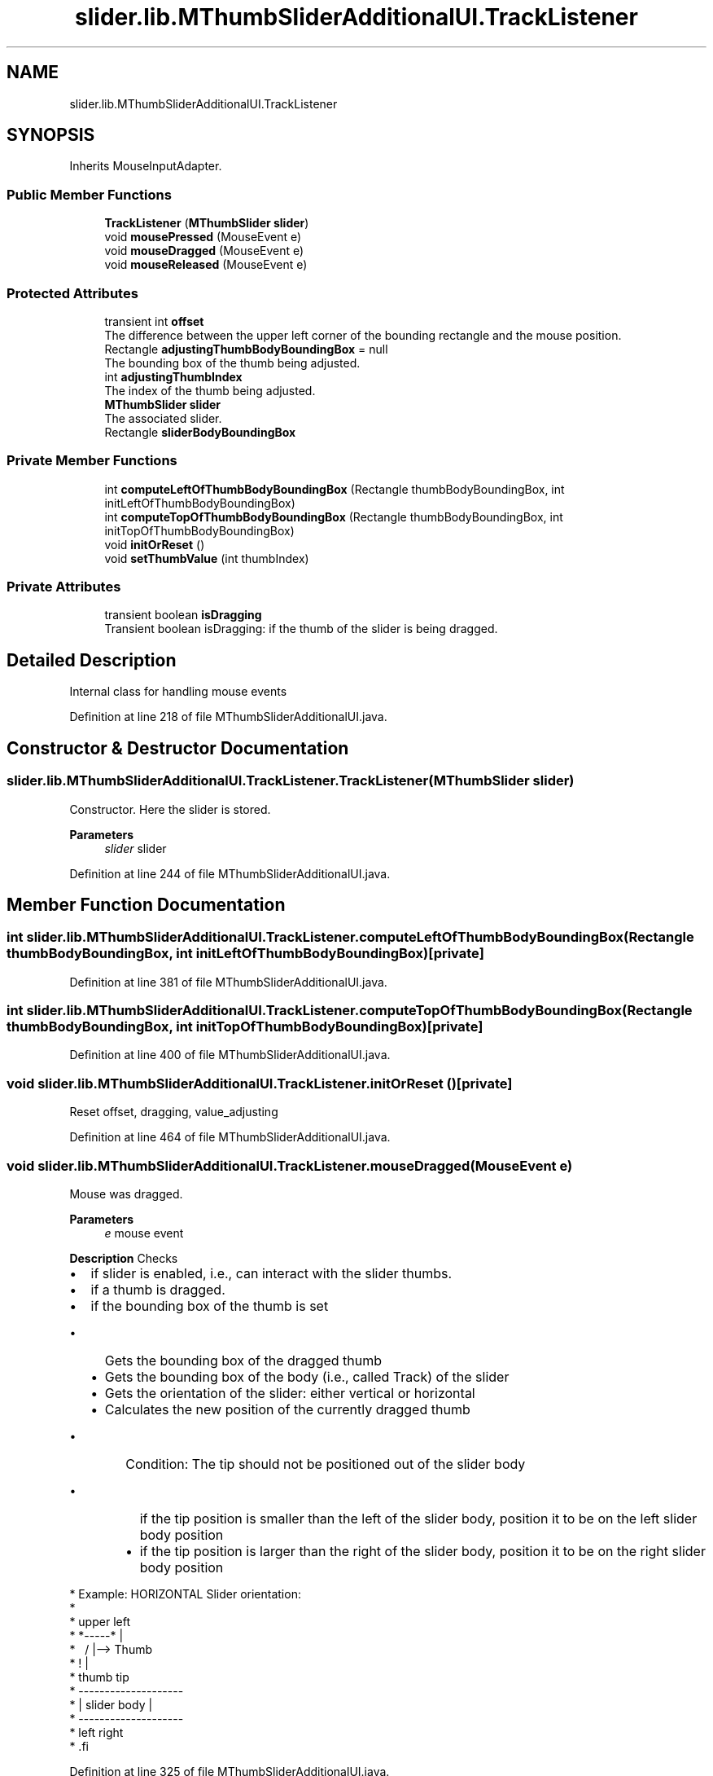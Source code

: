 .TH "slider.lib.MThumbSliderAdditionalUI.TrackListener" 3 "Sun Jul 19 2020" "Version Test1" "RSFslider" \" -*- nroff -*-
.ad l
.nh
.SH NAME
slider.lib.MThumbSliderAdditionalUI.TrackListener
.SH SYNOPSIS
.br
.PP
.PP
Inherits MouseInputAdapter\&.
.SS "Public Member Functions"

.in +1c
.ti -1c
.RI "\fBTrackListener\fP (\fBMThumbSlider\fP \fBslider\fP)"
.br
.ti -1c
.RI "void \fBmousePressed\fP (MouseEvent e)"
.br
.ti -1c
.RI "void \fBmouseDragged\fP (MouseEvent e)"
.br
.ti -1c
.RI "void \fBmouseReleased\fP (MouseEvent e)"
.br
.in -1c
.SS "Protected Attributes"

.in +1c
.ti -1c
.RI "transient int \fBoffset\fP"
.br
.RI "The difference between the upper left corner of the bounding rectangle and the mouse position\&. "
.ti -1c
.RI "Rectangle \fBadjustingThumbBodyBoundingBox\fP = null"
.br
.RI "The bounding box of the thumb being adjusted\&. "
.ti -1c
.RI "int \fBadjustingThumbIndex\fP"
.br
.RI "The index of the thumb being adjusted\&. "
.ti -1c
.RI "\fBMThumbSlider\fP \fBslider\fP"
.br
.RI "The associated slider\&. "
.ti -1c
.RI "Rectangle \fBsliderBodyBoundingBox\fP"
.br
.in -1c
.SS "Private Member Functions"

.in +1c
.ti -1c
.RI "int \fBcomputeLeftOfThumbBodyBoundingBox\fP (Rectangle thumbBodyBoundingBox, int initLeftOfThumbBodyBoundingBox)"
.br
.ti -1c
.RI "int \fBcomputeTopOfThumbBodyBoundingBox\fP (Rectangle thumbBodyBoundingBox, int initTopOfThumbBodyBoundingBox)"
.br
.ti -1c
.RI "void \fBinitOrReset\fP ()"
.br
.ti -1c
.RI "void \fBsetThumbValue\fP (int thumbIndex)"
.br
.in -1c
.SS "Private Attributes"

.in +1c
.ti -1c
.RI "transient boolean \fBisDragging\fP"
.br
.RI "Transient boolean isDragging: if the thumb of the slider is being dragged\&. "
.in -1c
.SH "Detailed Description"
.PP 
Internal class for handling mouse events 
.PP
Definition at line 218 of file MThumbSliderAdditionalUI\&.java\&.
.SH "Constructor & Destructor Documentation"
.PP 
.SS "slider\&.lib\&.MThumbSliderAdditionalUI\&.TrackListener\&.TrackListener (\fBMThumbSlider\fP slider)"
Constructor\&. Here the slider is stored\&.
.PP
\fBParameters\fP
.RS 4
\fIslider\fP slider 
.RE
.PP

.PP
Definition at line 244 of file MThumbSliderAdditionalUI\&.java\&.
.SH "Member Function Documentation"
.PP 
.SS "int slider\&.lib\&.MThumbSliderAdditionalUI\&.TrackListener\&.computeLeftOfThumbBodyBoundingBox (Rectangle thumbBodyBoundingBox, int initLeftOfThumbBodyBoundingBox)\fC [private]\fP"

.PP
Definition at line 381 of file MThumbSliderAdditionalUI\&.java\&.
.SS "int slider\&.lib\&.MThumbSliderAdditionalUI\&.TrackListener\&.computeTopOfThumbBodyBoundingBox (Rectangle thumbBodyBoundingBox, int initTopOfThumbBodyBoundingBox)\fC [private]\fP"

.PP
Definition at line 400 of file MThumbSliderAdditionalUI\&.java\&.
.SS "void slider\&.lib\&.MThumbSliderAdditionalUI\&.TrackListener\&.initOrReset ()\fC [private]\fP"
Reset offset, dragging, value_adjusting 
.PP
Definition at line 464 of file MThumbSliderAdditionalUI\&.java\&.
.SS "void slider\&.lib\&.MThumbSliderAdditionalUI\&.TrackListener\&.mouseDragged (MouseEvent e)"
Mouse was dragged\&.
.PP
\fBParameters\fP
.RS 4
\fIe\fP mouse event
.RE
.PP
\fB Description \fP Checks
.IP "\(bu" 2
if slider is enabled, i\&.e\&., can interact with the slider thumbs\&.
.IP "\(bu" 2
if a thumb is dragged\&.
.IP "\(bu" 2
if the bounding box of the thumb is set
.IP "  \(bu" 4
Gets the bounding box of the dragged thumb
.IP "  \(bu" 4
Gets the bounding box of the body (i\&.e\&., called Track) of the slider
.IP "  \(bu" 4
Gets the orientation of the slider: either vertical or horizontal
.IP "  \(bu" 4
Calculates the new position of the currently dragged thumb
.IP "    \(bu" 6
Condition: The tip should not be positioned out of the slider body
.IP "      \(bu" 8
if the tip position is smaller than the left of the slider body, position it to be on the left slider body position
.IP "      \(bu" 8
if the tip position is larger than the right of the slider body, position it to be on the right slider body position
.PP

.PP

.PP

.PP
.PP
.PP
.nf
*  Example: HORIZONTAL Slider orientation:
*
*        upper left
*             *-----*        |
*              \   /         |--> Thumb
*                !           |
*            thumb tip
*              --------------------
*              |    slider body   |
*              --------------------
*             left                right
* .fi
.PP

.PP
Definition at line 325 of file MThumbSliderAdditionalUI\&.java\&.
.SS "void slider\&.lib\&.MThumbSliderAdditionalUI\&.TrackListener\&.mousePressed (MouseEvent e)"
Mouse was pressed\&. 
.PP
\fBParameters\fP
.RS 4
\fIe\fP mouse event
.RE
.PP
\fB Description \fP Checks
.IP "\(bu" 2
if slider is enabled, i\&.e\&., can interact with the slider thumbs\&.
.IP "  \(bu" 4
Gets the x position of the mouse when pressed from the mouse event
.IP "  \(bu" 4
Gets the y position of the mouse when pressed from the mouse event
.IP "  \(bu" 4
Put focus on the slider
.IP "  \(bu" 4
For all thumbs
.IP "    \(bu" 6
gets the bounding box of the thumb
.IP "    \(bu" 6
if the current mouse position is inside the bounding box of the thumb
.IP "      \(bu" 8
Compute the offset (i\&.e\&., the difference in the x and the y positions) of the mouse with respect to the upper left corner of the bounding box of the thumb\&. Depending whether the slider is vertical or horizontal\&.
.IP "      \(bu" 8
set the dragging flag to true
.IP "      \(bu" 8
store the bounding box of the thumb and the index of the thumb being adjusted
.IP "      \(bu" 8
if the thumb is already found do not go through all thumbs
.PP

.PP

.PP

.PP

.PP
Definition at line 257 of file MThumbSliderAdditionalUI\&.java\&.
.SS "void slider\&.lib\&.MThumbSliderAdditionalUI\&.TrackListener\&.mouseReleased (MouseEvent e)"
Mouse was released\&.
.PP
\fBParameters\fP
.RS 4
\fIe\fP mouse event
.RE
.PP
\fB Description \fP Checks
.IP "\(bu" 2
if slider is enabled, i\&.e\&., can interact with the slider thumbs\&.
.IP "\(bu" 2
Set the value of all thumbs
.IP "  \(bu" 4
for all thumbs before the released (dragged) thumb, set the new thumbs values (e\&.g\&., $10^-13$ in MCSs analysis or any label being shown), excluding the current released thumb
.IP "  \(bu" 4
for all thumbs after the released (dragged) thumb, set the new thumbs values, including the current released thumb
.PP

.IP "\(bu" 2
Calculate the thumbs sizes and their positions
.IP "\(bu" 2
Reset offset, dragging, value adjusting to the initial values\&. to have a clean start for the next mouse action\&.
.IP "\(bu" 2
Repaint the slider
.PP

.PP
Definition at line 424 of file MThumbSliderAdditionalUI\&.java\&.
.SS "void slider\&.lib\&.MThumbSliderAdditionalUI\&.TrackListener\&.setThumbValue (int thumbIndex)\fC [private]\fP"
Set current thumb value\&.
.PP
\fBParameters\fP
.RS 4
\fIthumbIndex\fP thumb index
.RE
.PP
\fB Description \fP
.PP
Gets the thumb body bounding box and the track slider body bounding box Gets the orientation of the slider Vertical of horizontal Calculates the new position of the current thumb 
.PP
Definition at line 483 of file MThumbSliderAdditionalUI\&.java\&.
.SH "Member Data Documentation"
.PP 
.SS "Rectangle slider\&.lib\&.MThumbSliderAdditionalUI\&.TrackListener\&.adjustingThumbBodyBoundingBox = null\fC [protected]\fP"

.PP
The bounding box of the thumb being adjusted\&. 
.PP
Definition at line 228 of file MThumbSliderAdditionalUI\&.java\&.
.SS "int slider\&.lib\&.MThumbSliderAdditionalUI\&.TrackListener\&.adjustingThumbIndex\fC [protected]\fP"

.PP
The index of the thumb being adjusted\&. 
.PP
Definition at line 231 of file MThumbSliderAdditionalUI\&.java\&.
.SS "transient boolean slider\&.lib\&.MThumbSliderAdditionalUI\&.TrackListener\&.isDragging\fC [private]\fP"

.PP
Transient boolean isDragging: if the thumb of the slider is being dragged\&. 
.PP
Definition at line 222 of file MThumbSliderAdditionalUI\&.java\&.
.SS "transient int slider\&.lib\&.MThumbSliderAdditionalUI\&.TrackListener\&.offset\fC [protected]\fP"

.PP
The difference between the upper left corner of the bounding rectangle and the mouse position\&. 
.PP
Definition at line 225 of file MThumbSliderAdditionalUI\&.java\&.
.SS "\fBMThumbSlider\fP slider\&.lib\&.MThumbSliderAdditionalUI\&.TrackListener\&.slider\fC [protected]\fP"

.PP
The associated slider\&. 
.PP
Definition at line 234 of file MThumbSliderAdditionalUI\&.java\&.
.SS "Rectangle slider\&.lib\&.MThumbSliderAdditionalUI\&.TrackListener\&.sliderBodyBoundingBox\fC [protected]\fP"

.PP
Definition at line 236 of file MThumbSliderAdditionalUI\&.java\&.

.SH "Author"
.PP 
Generated automatically by Doxygen for RSFslider from the source code\&.
